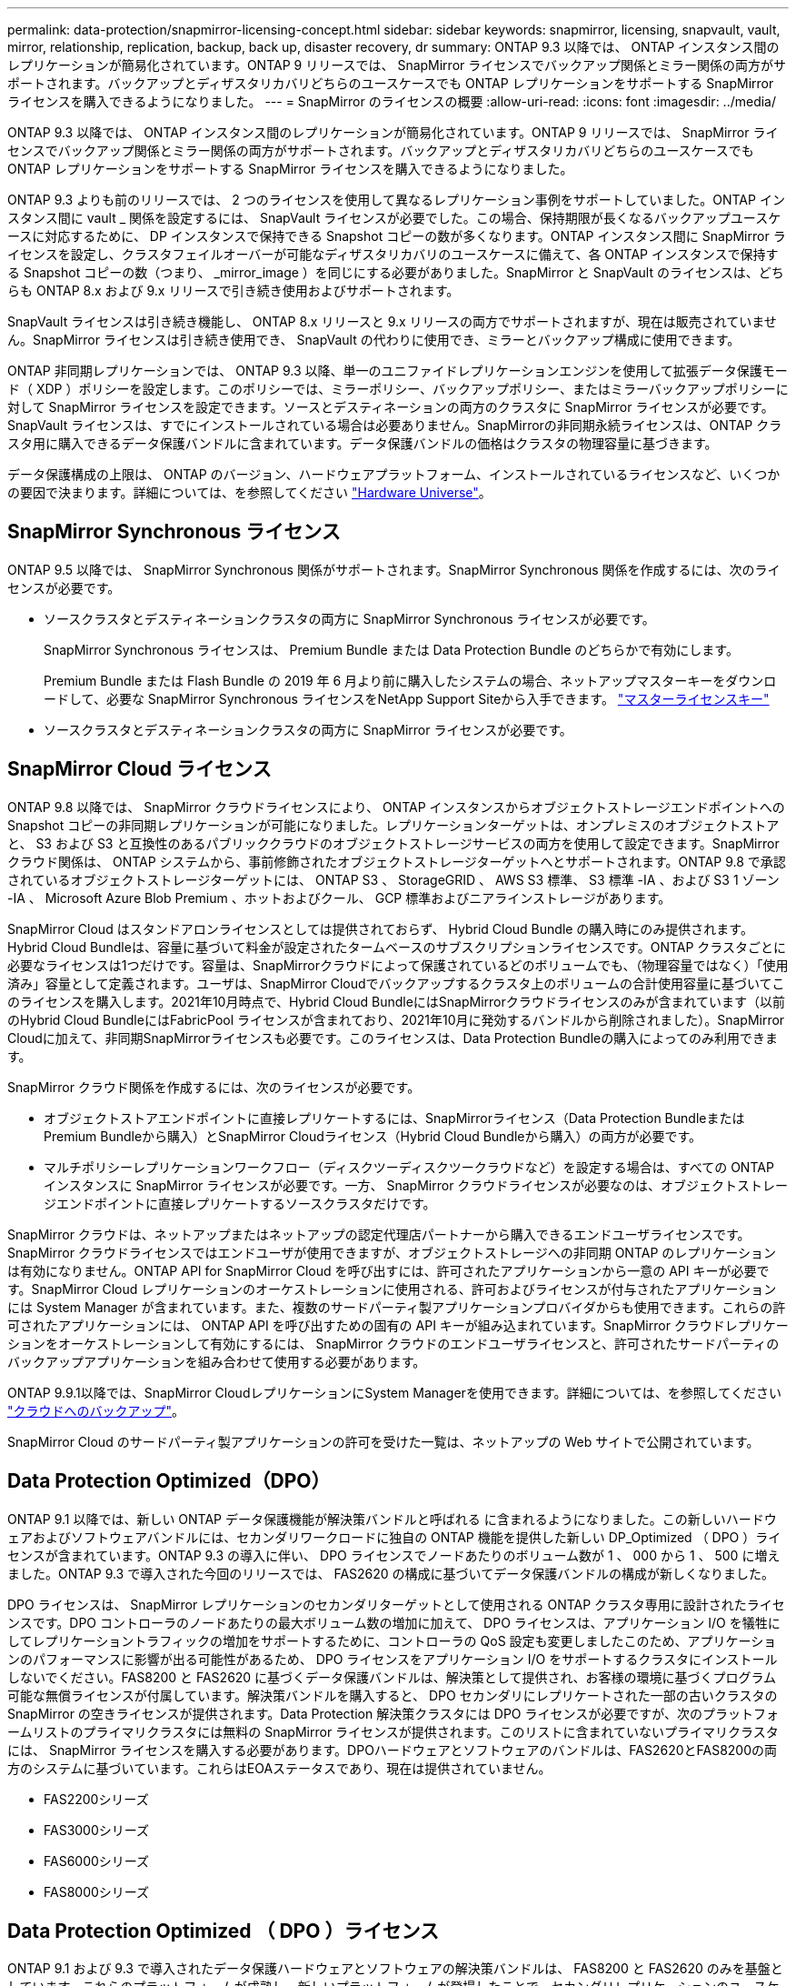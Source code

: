 ---
permalink: data-protection/snapmirror-licensing-concept.html 
sidebar: sidebar 
keywords: snapmirror, licensing, snapvault, vault, mirror, relationship, replication, backup, back up, disaster recovery, dr 
summary: ONTAP 9.3 以降では、 ONTAP インスタンス間のレプリケーションが簡易化されています。ONTAP 9 リリースでは、 SnapMirror ライセンスでバックアップ関係とミラー関係の両方がサポートされます。バックアップとディザスタリカバリどちらのユースケースでも ONTAP レプリケーションをサポートする SnapMirror ライセンスを購入できるようになりました。 
---
= SnapMirror のライセンスの概要
:allow-uri-read: 
:icons: font
:imagesdir: ../media/


[role="lead"]
ONTAP 9.3 以降では、 ONTAP インスタンス間のレプリケーションが簡易化されています。ONTAP 9 リリースでは、 SnapMirror ライセンスでバックアップ関係とミラー関係の両方がサポートされます。バックアップとディザスタリカバリどちらのユースケースでも ONTAP レプリケーションをサポートする SnapMirror ライセンスを購入できるようになりました。

ONTAP 9.3 よりも前のリリースでは、 2 つのライセンスを使用して異なるレプリケーション事例をサポートしていました。ONTAP インスタンス間に vault _ 関係を設定するには、 SnapVault ライセンスが必要でした。この場合、保持期限が長くなるバックアップユースケースに対応するために、 DP インスタンスで保持できる Snapshot コピーの数が多くなります。ONTAP インスタンス間に SnapMirror ライセンスを設定し、クラスタフェイルオーバーが可能なディザスタリカバリのユースケースに備えて、各 ONTAP インスタンスで保持する Snapshot コピーの数（つまり、 _mirror_image ）を同じにする必要がありました。SnapMirror と SnapVault のライセンスは、どちらも ONTAP 8.x および 9.x リリースで引き続き使用およびサポートされます。

SnapVault ライセンスは引き続き機能し、 ONTAP 8.x リリースと 9.x リリースの両方でサポートされますが、現在は販売されていません。SnapMirror ライセンスは引き続き使用でき、 SnapVault の代わりに使用でき、ミラーとバックアップ構成に使用できます。

ONTAP 非同期レプリケーションでは、 ONTAP 9.3 以降、単一のユニファイドレプリケーションエンジンを使用して拡張データ保護モード（ XDP ）ポリシーを設定します。このポリシーでは、ミラーポリシー、バックアップポリシー、またはミラーバックアップポリシーに対して SnapMirror ライセンスを設定できます。ソースとデスティネーションの両方のクラスタに SnapMirror ライセンスが必要です。SnapVault ライセンスは、すでにインストールされている場合は必要ありません。SnapMirrorの非同期永続ライセンスは、ONTAP クラスタ用に購入できるデータ保護バンドルに含まれています。データ保護バンドルの価格はクラスタの物理容量に基づきます。

データ保護構成の上限は、 ONTAP のバージョン、ハードウェアプラットフォーム、インストールされているライセンスなど、いくつかの要因で決まります。詳細については、を参照してください https://hwu.netapp.com/["Hardware Universe"^]。



== SnapMirror Synchronous ライセンス

ONTAP 9.5 以降では、 SnapMirror Synchronous 関係がサポートされます。SnapMirror Synchronous 関係を作成するには、次のライセンスが必要です。

* ソースクラスタとデスティネーションクラスタの両方に SnapMirror Synchronous ライセンスが必要です。
+
SnapMirror Synchronous ライセンスは、 Premium Bundle または Data Protection Bundle のどちらかで有効にします。

+
Premium Bundle または Flash Bundle の 2019 年 6 月より前に購入したシステムの場合、ネットアップマスターキーをダウンロードして、必要な SnapMirror Synchronous ライセンスをNetApp Support Siteから入手できます。 https://mysupport.netapp.com/NOW/knowledge/docs/olio/guides/master_lickey/["マスターライセンスキー"]

* ソースクラスタとデスティネーションクラスタの両方に SnapMirror ライセンスが必要です。




== SnapMirror Cloud ライセンス

ONTAP 9.8 以降では、 SnapMirror クラウドライセンスにより、 ONTAP インスタンスからオブジェクトストレージエンドポイントへの Snapshot コピーの非同期レプリケーションが可能になりました。レプリケーションターゲットは、オンプレミスのオブジェクトストアと、 S3 および S3 と互換性のあるパブリッククラウドのオブジェクトストレージサービスの両方を使用して設定できます。SnapMirror クラウド関係は、 ONTAP システムから、事前修飾されたオブジェクトストレージターゲットへとサポートされます。ONTAP 9.8 で承認されているオブジェクトストレージターゲットには、 ONTAP S3 、 StorageGRID 、 AWS S3 標準、 S3 標準 -IA 、および S3 1 ゾーン -IA 、 Microsoft Azure Blob Premium 、ホットおよびクール、 GCP 標準およびニアラインストレージがあります。

SnapMirror Cloud はスタンドアロンライセンスとしては提供されておらず、 Hybrid Cloud Bundle の購入時にのみ提供されます。Hybrid Cloud Bundleは、容量に基づいて料金が設定されたタームベースのサブスクリプションライセンスです。ONTAP クラスタごとに必要なライセンスは1つだけです。容量は、SnapMirrorクラウドによって保護されているどのボリュームでも、（物理容量ではなく）「使用済み」容量として定義されます。ユーザは、SnapMirror Cloudでバックアップするクラスタ上のボリュームの合計使用容量に基づいてこのライセンスを購入します。2021年10月時点で、Hybrid Cloud BundleにはSnapMirrorクラウドライセンスのみが含まれています（以前のHybrid Cloud BundleにはFabricPool ライセンスが含まれており、2021年10月に発効するバンドルから削除されました）。SnapMirror Cloudに加えて、非同期SnapMirrorライセンスも必要です。このライセンスは、Data Protection Bundleの購入によってのみ利用できます。

SnapMirror クラウド関係を作成するには、次のライセンスが必要です。

* オブジェクトストアエンドポイントに直接レプリケートするには、SnapMirrorライセンス（Data Protection BundleまたはPremium Bundleから購入）とSnapMirror Cloudライセンス（Hybrid Cloud Bundleから購入）の両方が必要です。
* マルチポリシーレプリケーションワークフロー（ディスクツーディスクツークラウドなど）を設定する場合は、すべての ONTAP インスタンスに SnapMirror ライセンスが必要です。一方、 SnapMirror クラウドライセンスが必要なのは、オブジェクトストレージエンドポイントに直接レプリケートするソースクラスタだけです。


SnapMirror クラウドは、ネットアップまたはネットアップの認定代理店パートナーから購入できるエンドユーザライセンスです。SnapMirror クラウドライセンスではエンドユーザが使用できますが、オブジェクトストレージへの非同期 ONTAP のレプリケーションは有効になりません。ONTAP API for SnapMirror Cloud を呼び出すには、許可されたアプリケーションから一意の API キーが必要です。SnapMirror Cloud レプリケーションのオーケストレーションに使用される、許可およびライセンスが付与されたアプリケーションには System Manager が含まれています。また、複数のサードパーティ製アプリケーションプロバイダからも使用できます。これらの許可されたアプリケーションには、 ONTAP API を呼び出すための固有の API キーが組み込まれています。SnapMirror クラウドレプリケーションをオーケストレーションして有効にするには、 SnapMirror クラウドのエンドユーザライセンスと、許可されたサードパーティのバックアップアプリケーションを組み合わせて使用する必要があります。

ONTAP 9.9.1以降では、SnapMirror CloudレプリケーションにSystem Managerを使用できます。詳細については、を参照してください https://docs.netapp.com/us-en/ontap/task_dp_back_up_to_cloud.html["クラウドへのバックアップ"]。

SnapMirror Cloud のサードパーティ製アプリケーションの許可を受けた一覧は、ネットアップの Web サイトで公開されています。



== Data Protection Optimized（DPO）

ONTAP 9.1 以降では、新しい ONTAP データ保護機能が解決策バンドルと呼ばれる に含まれるようになりました。この新しいハードウェアおよびソフトウェアバンドルには、セカンダリワークロードに独自の ONTAP 機能を提供した新しい DP_Optimized （ DPO ）ライセンスが含まれています。ONTAP 9.3 の導入に伴い、 DPO ライセンスでノードあたりのボリューム数が 1 、 000 から 1 、 500 に増えました。ONTAP 9.3 で導入された今回のリリースでは、 FAS2620 の構成に基づいてデータ保護バンドルの構成が新しくなりました。

DPO ライセンスは、 SnapMirror レプリケーションのセカンダリターゲットとして使用される ONTAP クラスタ専用に設計されたライセンスです。DPO コントローラのノードあたりの最大ボリューム数の増加に加えて、 DPO ライセンスは、アプリケーション I/O を犠牲にしてレプリケーショントラフィックの増加をサポートするために、コントローラの QoS 設定も変更しましたこのため、アプリケーションのパフォーマンスに影響が出る可能性があるため、 DPO ライセンスをアプリケーション I/O をサポートするクラスタにインストールしないでください。FAS8200 と FAS2620 に基づくデータ保護バンドルは、解決策として提供され、お客様の環境に基づくプログラム可能な無償ライセンスが付属しています。解決策バンドルを購入すると、 DPO セカンダリにレプリケートされた一部の古いクラスタの SnapMirror の空きライセンスが提供されます。Data Protection 解決策クラスタには DPO ライセンスが必要ですが、次のプラットフォームリストのプライマリクラスタには無料の SnapMirror ライセンスが提供されます。このリストに含まれていないプライマリクラスタには、 SnapMirror ライセンスを購入する必要があります。DPOハードウェアとソフトウェアのバンドルは、FAS2620とFAS8200の両方のシステムに基づいています。これらはEOAステータスであり、現在は提供されていません。

* FAS2200シリーズ
* FAS3000シリーズ
* FAS6000シリーズ
* FAS8000シリーズ




== Data Protection Optimized （ DPO ）ライセンス

ONTAP 9.1 および 9.3 で導入されたデータ保護ハードウェアとソフトウェアの解決策バンドルは、 FAS8200 と FAS2620 のみを基盤としています。これらのプラットフォームが成熟し、新しいプラットフォームが登場したことで、セカンダリレプリケーションのユースケースで ONTAP 機能をサポートするようになったのです。その結果、ONTAP 9.5リリースでは、2018年11月に新しいスタンドアロンのDPOライセンスが導入されました。

スタンドアロンの DPO ライセンスは、 FAS と AFF の両方のプラットフォームでサポートされており、新規クラスタが設定されているか、現場でソフトウェアアップグレードとして導入済みのクラスタに追加された時点で購入できます。これらの新しいDPOライセンスはハードウェアとソフトウェアの解決策 バンドルに含まれていないため、低価格であり、プライマリクラスタの無料のSnapMirrorライセンスは提供されませんでした。DPO ライセンスで個別に設定されたセカンダリクラスタでも SnapMirror ライセンスを購入する必要があり、 DPO セカンダリクラスタにレプリケートするすべてのプライマリクラスタで SnapMirror ライセンスを購入する必要があります。

DPO は、複数の ONTAP リリースで ONTAP の追加機能が提供されています。

[cols="6*"]
|===


| フィーチャー（ Feature ） | 9.3 | 9.4 | 9.5 | 9.6 | 9.7+ 


| ノードあたりの最大ボリューム数  a| 
1 、 500
 a| 
1 、 500
 a| 
1 、 500
 a| 
1500 / 2500
 a| 
1500 / 2500



 a| 
最大同時実行 repl セッション数
 a| 
100です
 a| 
200です
 a| 
200です
 a| 
200です
 a| 
200です



 a| 
ワークロードバイアス *
 a| 
クライアントアプリケーション
 a| 
APPS/SM
 a| 
SnapMirror
 a| 
SnapMirror
 a| 
SnapMirror



 a| 
HDD のボリューム間でのアグリゲート重複排除
 a| 
いいえ
 a| 
はい。
 a| 
はい。
 a| 
はい。
 a| 
はい。

|===
* SnapMirror バックオフ（ワークロードバイアス）機能の優先度に関する詳細：
* クライアント：クラスタの I/O 優先度は、 SnapMirror トラフィックではなく、クライアントのワークロード（本番アプリケーション）に設定されます。
* 同等の機能： SnapMirror レプリケーション要求は、本番アプリケーションの I/O と同じ優先度があります。
* SnapMirror ：すべての SnapMirror I/O 要求は、本番アプリケーションの I/O よりも優先されます。


* 表 1 ：各 ONTAP リリースのノードあたりの FlexVol の最大数 *

[cols="7*"]
|===


|  | DPO なしで 9.3 ~ 9.5 | DPO で 9.3 ~ 9.5 | DPO なしで 9.6 | DPO で 9.6 | 9.7 -- DPO なしで 9.9.1 | DPO で 9.7 ～ 9.9.1 


 a| 
FAS2620
 a| 
1000
 a| 
1 、 500
 a| 
1000
 a| 
1 、 500
 a| 
1000
 a| 
1 、 500



 a| 
FAS2650
 a| 
1000
 a| 
1 、 500
 a| 
1000
 a| 
1 、 500
 a| 
1000
 a| 
1 、 500



 a| 
FAS2720
 a| 
1000
 a| 
1 、 500
 a| 
1000
 a| 
1 、 500
 a| 
1000
 a| 
1 、 500



 a| 
FAS2750
 a| 
1000
 a| 
1 、 500
 a| 
1000
 a| 
1 、 500
 a| 
1000
 a| 
1 、 500



 a| 
A200
 a| 
1000
 a| 
1 、 500
 a| 
1000
 a| 
1 、 500
 a| 
1000
 a| 
1 、 500



 a| 
A220
 a| 
1000
 a| 
1 、 500
 a| 
1000
 a| 
1 、 500
 a| 
1000
 a| 
1 、 500



 a| 
FAS8200/8300
 a| 
1000
 a| 
1 、 500
 a| 
1000
 a| 
2、500
 a| 
1000
 a| 
2、500



 a| 
A300 の比較
 a| 
1000
 a| 
1 、 500
 a| 
1000
 a| 
2、500
 a| 
2、500
 a| 
2、500



 a| 
A400
 a| 
1000
 a| 
1 、 500
 a| 
1000
 a| 
2、500
 a| 
2、500
 a| 
2、500



 a| 
FAS8700/9000 の場合
 a| 
1000
 a| 
1 、 500
 a| 
1000
 a| 
2、500
 a| 
1000
 a| 
2、500



 a| 
A700
 a| 
1000
 a| 
1 、 500
 a| 
1000
 a| 
2、500
 a| 
2、500
 a| 
2、500



 a| 
A700s
 a| 
1000
 a| 
1 、 500
 a| 
1000
 a| 
2、500
 a| 
2、500
 a| 
2、500



 a| 
A800
 a| 
1000
 a| 
1 、 500
 a| 
1000
 a| 
2、500
 a| 
2、500
 a| 
2、500

|===
ご使用の構成でサポートされる FlexVol の最大数については、を参照してください https://hwu.netapp.com/["Hardware Universe"^]。



== DPO のすべての新規インストールに関する考慮事項

* DPO ライセンスを有効にしたあとは、無効にしたり元に戻したりすることはできません。
* DPO ライセンスをインストールするには、 ONTAP の再ブートまたはフェイルオーバーが必要です。
* DPO 解決策はセカンダリストレージのワークロード用であり、 DPO クラスタのアプリケーションワークロードのパフォーマンスに影響する可能性があります
* DPO ライセンスは、ネットアップストレージプラットフォームモデルの選択リストでサポートされます。
* DPO の機能は ONTAP のリリースによって異なります。詳細については、互換性の表を参照してください。
* 新しいFAS システムおよびAFF システムはDPOでは認定されていません。DPOライセンスは、上記以外のクラスタでは購入できません。

